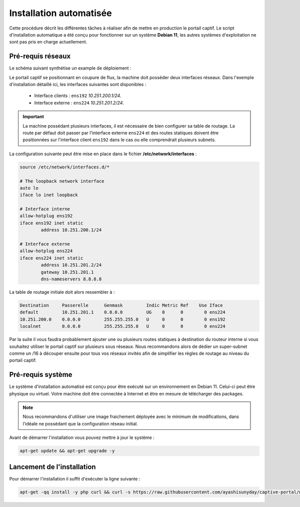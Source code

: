 Installation automatisée
=====

Cette procédure décrit les différentes tâches à réaliser afin de mettre en production le portail captif. Le script d'installation automatique a été conçu pour fonctionner sur un système **Debian 11**, les autres systèmes d'exploitation ne sont pas pris en charge actuellement.

Pré-requis réseaux
------------

Le schéma suivant synthétise un example de déploiement :

.. image:: images/config.example.png
   :align: center
   :alt: Exemple d'architecture
   
Le portail captif se positionnant en coupure de flux, la machine doit posséder deux interfaces réseaux. Dans l'exemple d'installation détaillé ici, les interfaces suivantes sont disponibles :

 - Interface clients : ``ens192`` *10.251.200.1/24*.
 - Interface externe : ``ens224`` *10.251.201.2/24*.

.. Important::

   La machine possédant plusieurs interfaces, il est nécessaire de bien configurer sa table de routage. La route par défaut doit passer par l'interface externe ``ens224`` et des routes statiques doivent être positionnées sur l'interface client ``ens192`` dans le cas ou elle comprendrait plusieurs subnets.

La configuration suivante peut être mise en place dans le fichier **/etc/network/interfaces** :

.. code-block:: bash

   source /etc/network/interfaces.d/*

   # The loopback network interface
   auto lo
   iface lo inet loopback

   # Interface interne
   allow-hotplug ens192
   iface ens192 inet static
           address 10.251.200.1/24

   # Interface externe
   allow-hotplug ens224
   iface ens224 inet static
           address 10.251.201.2/24
           gateway 10.251.201.1
           dns-nameservers 8.8.8.8

La table de routage initiale doit alors ressembler à :

.. code-block:: bash

   Destination     Passerelle      Genmask         Indic Metric Ref    Use Iface
   default         10.251.201.1    0.0.0.0         UG    0      0        0 ens224
   10.251.200.0    0.0.0.0         255.255.255.0   U     0      0        0 ens192
   localnet        0.0.0.0         255.255.255.0   U     0      0        0 ens224

Par la suite il vous faudra probablement ajouter une ou plusieurs routes statiques à destination du routeur interne si vous souhaitez utiliser le portail captif sur plusieurs sous réseaux. Nous recommandons alors de dédier un super-subnet comme un /16 à découper ensuite pour tous vos réseaux invités afin de simplifier les règles de routage au niveau du portail captif.

Pré-requis système
------------

Le système d'installation automatisé est conçu pour être exécuté sur un environnement en Debian 11. Celui-ci peut être physique ou virtuel. Votre machine doit être connectée à Internet et être en mesure de télécharger des packages.

.. note::

   Nous recommandons d'utiliser une image fraichement déployée avec le minimum de modifications, dans l'idéale ne possédant que la configuration réseau initial.
   
Avant de démarrer l'installation vous pouvez mettre à jour le système :

.. code-block:: bash

   apt-get update && apt-get upgrade -y

Lancement de l'installation
------------

Pour démarrer l'installation il suffit d'exécuter la ligne suivante :

.. code-block:: bash

   apt-get -qq install -y php curl && curl -s https://raw.githubusercontent.com/ayashisunyday/captive-portal/main/install/install.php | php
